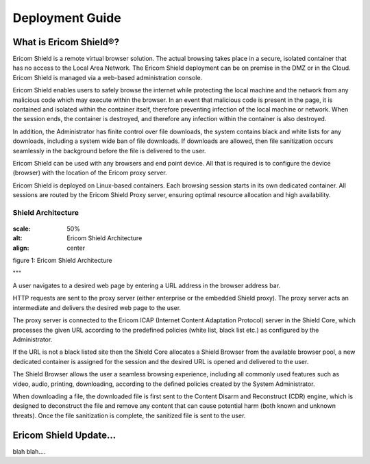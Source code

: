 Deployment Guide
============

What is Ericom Shield®?
-----------------------

Ericom Shield is a remote virtual browser solution. The actual browsing takes place in a secure, isolated container that has no access to the Local Area Network. The Ericom Shield deployment can be on premise in the DMZ or in the Cloud. Ericom Shield is managed via a web-based administration console.

Ericom Shield enables users to safely browse the internet while protecting the local machine and the network from any malicious code which may execute within the browser. In an event that malicious code is present in the page, it is contained and isolated within the container itself, therefore preventing infection of the local machine or network. When the session ends, the container is destroyed, and therefore any infection within the container is also destroyed.

In addition, the Administrator has finite control over file downloads, the system contains black and white lists for any downloads, including a system wide ban of file downloads. If downloads are allowed, then file sanitization occurs seamlessly in the background before the file is delivered to the user.

Ericom Shield can be used with any browsers and end point device. All that is required is to configure the device (browser) with the location of the Ericom proxy server.

Ericom Shield is deployed on Linux-based containers. Each browsing session starts in its own dedicated container. All sessions are routed by the Ericom Shield Proxy server, ensuring optimal resource allocation and high availability.

Shield Architecture
^^^^^^^^^^^^^^^^^^^
.. figure:: images/Architecture_f1.png	
:scale: 50%
:alt: Ericom Shield Architecture 
:align: center

figure 1: Ericom Shield Architecture

"""

A user navigates to a desired web page by entering a URL address in the browser address bar.

HTTP requests are sent to the proxy server (either enterprise or the embedded Shield proxy). The proxy server acts an intermediate and delivers the desired web page to the user.

The proxy server is connected to the Ericom ICAP (Internet Content Adaptation Protocol) server in the Shield Core, which processes the given URL according to the predefined policies (white list, black list etc.) as configured by the Administrator.

If the URL is not a black listed site then the Shield Core allocates a Shield Browser from the available browser pool, a new dedicated container is assigned for the session and the desired URL is opened and delivered to the user.

The Shield Browser allows the user a seamless browsing experience, including all commonly used features such as video, audio, printing, downloading, according to the defined policies created by the System Administrator.

When downloading a file, the downloaded file is first sent to the Content Disarm and Reconstruct (CDR) engine, which is designed to deconstruct the file and remove any content that can cause potential harm (both known and unknown threats). Once the file sanitization is complete, the sanitized file is sent to the user.




Ericom Shield Update...
-----------------------

blah blah....
